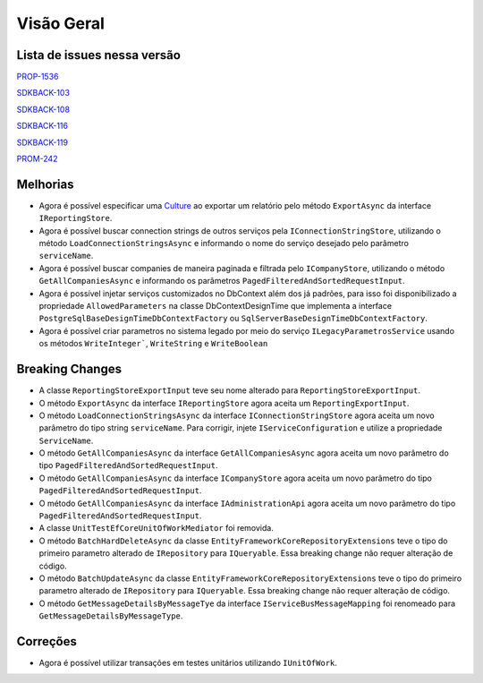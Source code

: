Visão Geral
===========

Lista de issues nessa versão
----------------------------

PROP-1536_

SDKBACK-103_

SDKBACK-108_

SDKBACK-116_

SDKBACK-119_

PROM-242_

.. _PROP-1536: http://jira.korp.com.br/browse/PROP-1536
.. _SDKBACK-103: https://korp.youtrack.cloud/issue/SDKBACK-103
.. _SDKBACK-108: https://korp.youtrack.cloud/issue/SDKBACK-108
.. _SDKBACK-116: https://korp.youtrack.cloud/issue/SDKBACK-116
.. _SDKBACK-119: https://korp.youtrack.cloud/issue/SDKBACK-119
.. _PROM-242: https://portal.korp.com.br/projetos/e261cc03-896b-2316-6d90-dd1c1dc363e6/lista/84ade6c7-d489-ebdf-c066-c2e07599eeaf

Melhorias
---------

* Agora é possível especificar uma Culture_ ao exportar um relatório pelo método ``ExportAsync`` da interface ``IReportingStore``.


* Agora é possível buscar connection strings de outros serviços pela ``IConnectionStringStore``, utilizando o método ``LoadConnectionStringsAsync`` e informando o nome do serviço desejado pelo parâmetro ``serviceName``.


* Agora é possível buscar companies de maneira paginada e filtrada  pelo ``ICompanyStore``, utilizando o método ``GetAllCompaniesAsync`` e informando os parâmetros ``PagedFilteredAndSortedRequestInput``.


* Agora é possível injetar serviços customizados no DbContext além dos já padrões, para isso foi disponibilizado a propriedade ``AllowedParameters`` na classe DbContextDesignTime que implementa a interface ``PostgreSqlBaseDesignTimeDbContextFactory`` ou ``SqlServerBaseDesignTimeDbContextFactory``.

* Agora é possível criar parametros no sistema legado por meio do serviço ``ILegacyParametrosService`` usando os métodos ``WriteInteger```, ``WriteString`` e ``WriteBoolean``

.. _Culture: https://learn.microsoft.com/pt-br/dotnet/api/system.globalization.cultureinfo?view=net-7.0

Breaking Changes
----------------

* A classe ``ReportingStoreExportInput`` teve seu nome alterado para ``ReportingStoreExportInput``.
* O método ``ExportAsync`` da interface ``IReportingStore`` agora aceita um ``ReportingExportInput``.
* O método ``LoadConnectionStringsAsync`` da interface ``IConnectionStringStore`` agora aceita um novo parâmetro do tipo string ``serviceName``. Para corrigir, injete ``IServiceConfiguration`` e utilize a propriedade ``ServiceName``.
* O método ``GetAllCompaniesAsync`` da interface ``GetAllCompaniesAsync`` agora aceita um novo parâmetro do tipo ``PagedFilteredAndSortedRequestInput``.
* O método ``GetAllCompaniesAsync`` da interface ``ICompanyStore`` agora aceita um novo parâmetro do tipo ``PagedFilteredAndSortedRequestInput``.
* O método ``GetAllCompaniesAsync`` da interface ``IAdministrationApi`` agora aceita um novo parâmetro do tipo ``PagedFilteredAndSortedRequestInput``.
* A classe ``UnitTestEfCoreUnitOfWorkMediator`` foi removida.
* O método ``BatchHardDeleteAsync`` da classe ``EntityFrameworkCoreRepositoryExtensions`` teve o tipo do primeiro parametro alterado de ``IRepository`` para ``IQueryable``. Essa breaking change não requer alteração de código.
* O método ``BatchUpdateAsync`` da classe ``EntityFrameworkCoreRepositoryExtensions`` teve o tipo do primeiro parametro alterado de ``IRepository`` para ``IQueryable``. Essa breaking change não requer alteração de código.
* O método ``GetMessageDetailsByMessageTye`` da interface ``IServiceBusMessageMapping`` foi renomeado para ``GetMessageDetailsByMessageType``.

Correções
---------

* Agora é possível utilizar transações em testes unitários utilizando ``IUnitOfWork``.
